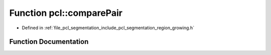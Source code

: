 .. _exhale_function_namespacepcl_1a22143206fbf09462bb365a5df39e6452:

Function pcl::comparePair
=========================

- Defined in :ref:`file_pcl_segmentation_include_pcl_segmentation_region_growing.h`


Function Documentation
----------------------


.. doxygenfunction:: pcl::comparePair(std::pair<float, int>, std::pair<float, int>)
